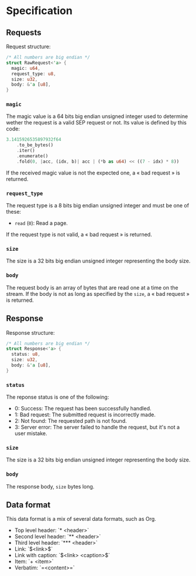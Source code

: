 * Specification

** Requests

Request structure:
#+BEGIN_SRC rust
/* All numbers are big endian */
struct RawRequest<'a> {
  magic: u64,
  request_type: u8,
  size: u32,
  body: &'a [u8], 
}
#+END_SRC 

*** ~magic~

The magic value is a 64 bits big endian unsigned integer used to determine wether the request is a valid SEP request or not.
Its value is defined by this code:
#+BEGIN_SRC rust
3.1415926535897932f64
    .to_be_bytes()
    .iter()
    .enumerate()
    .fold(0, |acc, (idx, b)| acc | (*b as u64) << ((7 - idx) * 8))
#+END_SRC

If the received magic value is not the expected one, a « bad request » is returned.

*** ~request_type~

The request type is a 8 bits big endian unsigned integer and must be one of these:
+ ~read~ (~0~): Read a page.

If the request type is not valid, a « bad request » is returned.

*** ~size~

The size is a 32 bits big endian unsigned integer representing the body size.

*** ~body~

The request body is an array of bytes that are read one at a time on the stream.
If the body is not as long as specified by the ~size~, a « bad request » is returned.

** Response

Response structure:
#+BEGIN_SRC rust
/* All numbers are big endian */
struct Response<'a> {
  status: u8,
  size: u32,
  body: &'a [u8],
}
#+END_SRC

*** ~status~

The reponse status is one of the following:
+ 0: Success: The request has been successfully handled.
+ 1: Bad request: The submitted request is incorrectly made.
+ 2: Not found: The requested path is not found.
+ 3: Server error: The server failed to handle the request, but it's not a user mistake.

*** ~size~

The size is a 32 bits big endian unsigned integer representing the body size.

*** ~body~

The response body, ~size~ bytes long.

** Data format

This data format is a mix of several data formats, such as Org.

+ Top level header: `* <header>`
+ Second level header: `** <header>`
+ Third level header: `*** <header>`
+ Link: `$<link>$`
+ Link with caption: `$<link> <caption>$`
+ Item: `+ <item>`
+ Verbatim: `=<content>=`
